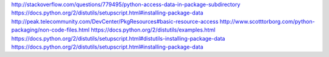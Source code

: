 http://stackoverflow.com/questions/779495/python-access-data-in-package-subdirectory
https://docs.python.org/2/distutils/setupscript.html#installing-package-data
http://peak.telecommunity.com/DevCenter/PkgResources#basic-resource-access
http://www.scotttorborg.com/python-packaging/non-code-files.html
https://docs.python.org/2/distutils/examples.html
https://docs.python.org/2/distutils/setupscript.html#distutils-installing-package-data
https://docs.python.org/2/distutils/setupscript.html#installing-package-data
